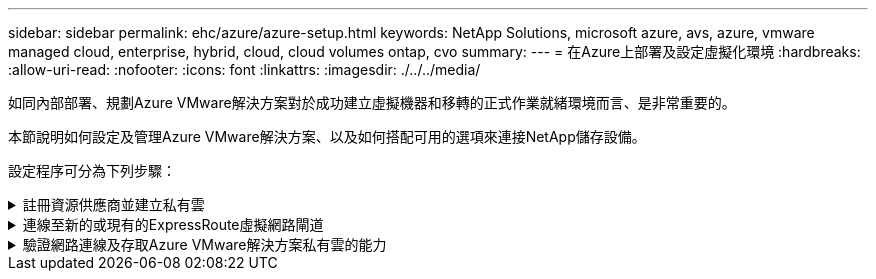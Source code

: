 ---
sidebar: sidebar 
permalink: ehc/azure/azure-setup.html 
keywords: NetApp Solutions, microsoft azure, avs, azure, vmware managed cloud, enterprise, hybrid, cloud, cloud volumes ontap, cvo 
summary:  
---
= 在Azure上部署及設定虛擬化環境
:hardbreaks:
:allow-uri-read: 
:nofooter: 
:icons: font
:linkattrs: 
:imagesdir: ./../../media/


[role="lead"]
如同內部部署、規劃Azure VMware解決方案對於成功建立虛擬機器和移轉的正式作業就緒環境而言、是非常重要的。

本節說明如何設定及管理Azure VMware解決方案、以及如何搭配可用的選項來連接NetApp儲存設備。

設定程序可分為下列步驟：

.註冊資源供應商並建立私有雲
[%collapsible]
====
若要使用Azure VMware解決方案、請先在指定的訂閱中註冊資源供應商：

. 登入Azure入口網站。
. 在Azure入口網站功能表上、選取All Services（所有服務）。
. 在「所有服務」對話方塊中、輸入訂閱內容、然後選取「訂閱」。
. 若要檢視、請從訂閱清單中選取訂閱。
. 選取資源供應商、然後在搜尋中輸入microsoft.AVS。
. 如果資源供應商尚未登錄、請選取「註冊」。
+
image:avs-register-create-pc-1.png[""]

+
image:avs-register-create-pc-2.png[""]

. 在資源供應商註冊之後、請使用Azure入口網站建立Azure VMware解決方案私有雲。
. 登入Azure入口網站。
. 選取「Create a New Resource（建立新資源）」。
. 在「搜尋市場」文字方塊中、輸入Azure VMware解決方案、然後從結果中選取。
. 在Azure VMware解決方案頁面上、選取建立。
. 從「基礎」索引標籤、在欄位中輸入值、然後選取「檢閱」+「建立」。


附註：

* 若要快速入門、請在規劃階段收集所需資訊。
* 選取現有的資源群組、或為私有雲建立新的資源群組。資源群組是部署及管理Azure資源的邏輯容器。
* 請確定CIDR位址是唯一的、且不會與其他Azure虛擬網路或內部部署網路重疊。CIDR代表私有雲端管理網路、用於叢集管理服務、例如vCenter Server和NSxT-T Manager。NetApp建議使用/22位址空間。在此範例中、使用10.21.0/22。


image:avs-register-create-pc-3.png[""]

資源配置程序約需4至5小時。程序完成後、請從Azure入口網站存取私有雲、確認部署是否成功。部署完成時、會顯示「成功」狀態。

Azure VMware解決方案私有雲需要Azure虛擬網路。由於Azure VMware解決方案不支援內部部署vCenter、因此需要採取其他步驟、才能與現有的內部部署環境整合。也需要設定ExpressRoute電路和虛擬網路閘道。等待叢集資源配置完成時、請建立新的虛擬網路、或使用現有的網路來連線至Azure VMware解決方案。

image:avs-register-create-pc-4.png[""]

====
.連線至新的或現有的ExpressRoute虛擬網路閘道
[%collapsible]
====
若要建立新的Azure虛擬網路（vnet）、請選取Azure vnet Connect索引標籤。或者、您也可以使用「建立虛擬網路」精靈、從Azure入口網站手動建立一個：

. 前往Azure VMware解決方案私有雲、並在「Manage（管理）」選項下存取「Connectivity（連線能力）」。
. 選取Azure Vnet Connect。
. 若要建立新的vnet、請選取「Create New」（建立新的）選項。
+
此功能可讓Vnet連線至Azure VMware解決方案私有雲。vnet可自動建立所需元件（例如跳接箱、Azure NetApp Files 共享服務（例如：VMware、VMware、Cloud Volume ONTAP 等）、並透過ExpressRoute建立在Azure VMware解決方案中的私有雲、藉此在虛擬網路中的工作負載之間進行通訊。

+
*附註：* vnet位址空間不應與私有雲端CIDR重疊。

+
image:azure-connect-gateway-1.png[""]

. 提供或更新新vnet的資訊、然後選取「確定」。


image:azure-connect-gateway-2.png[""]

提供位址範圍和閘道子網路的vnet會建立在指定的訂閱和資源群組中。


NOTE: 如果您手動建立vnet、請建立一個虛擬網路閘道、並以適當的SKU和ExpressRoute做為閘道類型。部署完成後、請使用授權金鑰、將ExpressRoute連線連接至內含Azure VMware Solution私有雲的虛擬網路閘道。如需詳細資訊、請參閱 link:https://docs.microsoft.com/en-us/azure/azure-vmware/tutorial-configure-networking#create-a-vnet-manually["在Azure中設定VMware私有雲端的網路功能"]。

====
.驗證網路連線及存取Azure VMware解決方案私有雲的能力
[%collapsible]
====
Azure VMware解決方案不允許您使用內部部署的VMware vCenter來管理私有雲。而是需要跨接主機才能連線至Azure VMware Solution vCenter執行個體。在指定的資源群組中建立跳接主機、然後登入Azure VMware Solution vCenter。這台跨接主機應該是在為連線所建立的同一個虛擬網路上的Windows VM、並應提供vCenter和NSX Manager的存取權。

image:azure-validate-network-1.png[""]

虛擬機器佈建完成後、請使用「Connect（連線）」選項來存取RDP。

image:azure-validate-network-2.png[""]

使用Cloud admin使用者、從這個新建立的跨接主機虛擬機器登入vCenter。若要存取認證資料、請前往Azure入口網站並瀏覽至Identity（位於私有雲端的「Manage（管理）」選項下）。您可以從這裡複製私有雲端vCenter和NSX T Manager的URL和使用者認證資料。

image:azure-validate-network-3.png[""]

在Windows虛擬機器中、開啟瀏覽器並瀏覽至vCenter Web用戶端URL  並使用管理使用者名稱* cloudadmin@vple.1l*、然後貼上複製的密碼。同樣地、您也可以使用Web用戶端URL來存取NSxT-T Manager  並使用管理使用者名稱貼上複製的密碼、以建立新區段或修改現有的層級閘道。


NOTE: 每個已配置SDDC的Web用戶端URL各不相同。

image:azure-validate-network-4.png[""]

image:azure-validate-network-5.png[""]

Azure VMware解決方案SDDC現在已完成部署與設定。善用ExpressRoute Global Reach、將內部部署環境連接至Azure VMware解決方案私有雲。如需詳細資訊、請參閱 link:https://docs.microsoft.com/en-us/azure/azure-vmware/tutorial-expressroute-global-reach-private-cloud["Azure VMware解決方案的對等內部部署環境"]。

====